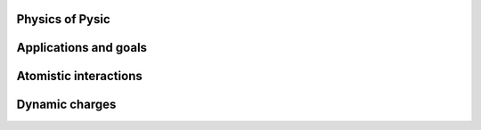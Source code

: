 .. file:physics

.. file:physics_forewords

Physics of Pysic
----------------

.. file:target problems

Applications and goals
-----------------------

.. file:potentials

Atomistic interactions
-----------------------

.. file:charge equilibration

Dynamic charges
----------------
